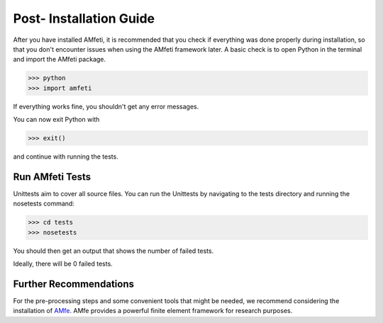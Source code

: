 .. _post_installation_steps.rst:

=========================
Post- Installation Guide
=========================

After you have installed AMfeti, it is recommended that you check if everything
was done properly during installation, so that you don't encounter issues when
using the AMfeti framework later.
A basic check is to open Python in the terminal and import the AMfeti package.

>>> python
>>> import amfeti

If everything works fine, you shouldn't get any error messages.

.. image:: images/image8.png
    :width: 600

| You can now exit Python with

>>> exit()

and continue with running the tests.

Run AMfeti Tests
----------------

Unittests aim to cover all source files.
You can run the Unittests by navigating to the tests directory
and running the nosetests command:

>>> cd tests
>>> nosetests

.. image:: images/image9.png
    :width: 600

| You should then get an output that shows the number of failed tests.
Ideally, there will be 0 failed tests.

Further Recommendations
------------------------

For the pre-processing steps and some convenient tools
that might be needed, we recommend considering the installation
of `AMfe <https://github.com/AppliedMechanics/AMfe#documentation>`_.
AMfe provides a powerful finite element
framework for research purposes.

